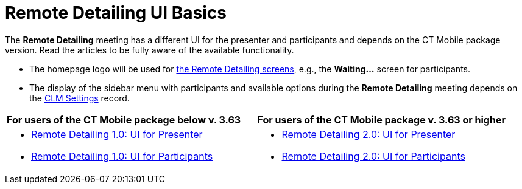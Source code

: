 = Remote Detailing UI Basics

The *Remote Detailing* meeting has a different UI for the presenter and
participants and depends on the CT Mobile package version. Read the
articles to be fully aware of the available functionality.

* The homepage logo will be used
for xref:the-remote-detailing-functionality[the Remote Detailing
screens], e.g., the *Waiting...* screen for participants.
* The display of the sidebar menu with participants and available
options during the *Remote Detailing* meeting depends on
the xref:clm-settings[CLM Settings] record.

[width="100%",cols="50%,50%",]
|===
|*For users of the CT Mobile package below v. 3.63* |*For users of the
CT Mobile package v. 3.63 or higher*

a|
* xref:remote-detailing-1-0-ui-for-presenter[Remote Detailing 1.0:
UI for Presenter]
* xref:remote-detailing-1-0-ui-for-participants[Remote Detailing
1.0: UI for Participants]

a|
* xref:remote-detailing-2-0-ui-for-presenter[Remote Detailing 2.0:
UI for Presenter]
* xref:remote-detailing-2-0-ui-for-participants[Remote Detailing
2.0: UI for Participants]

|===
